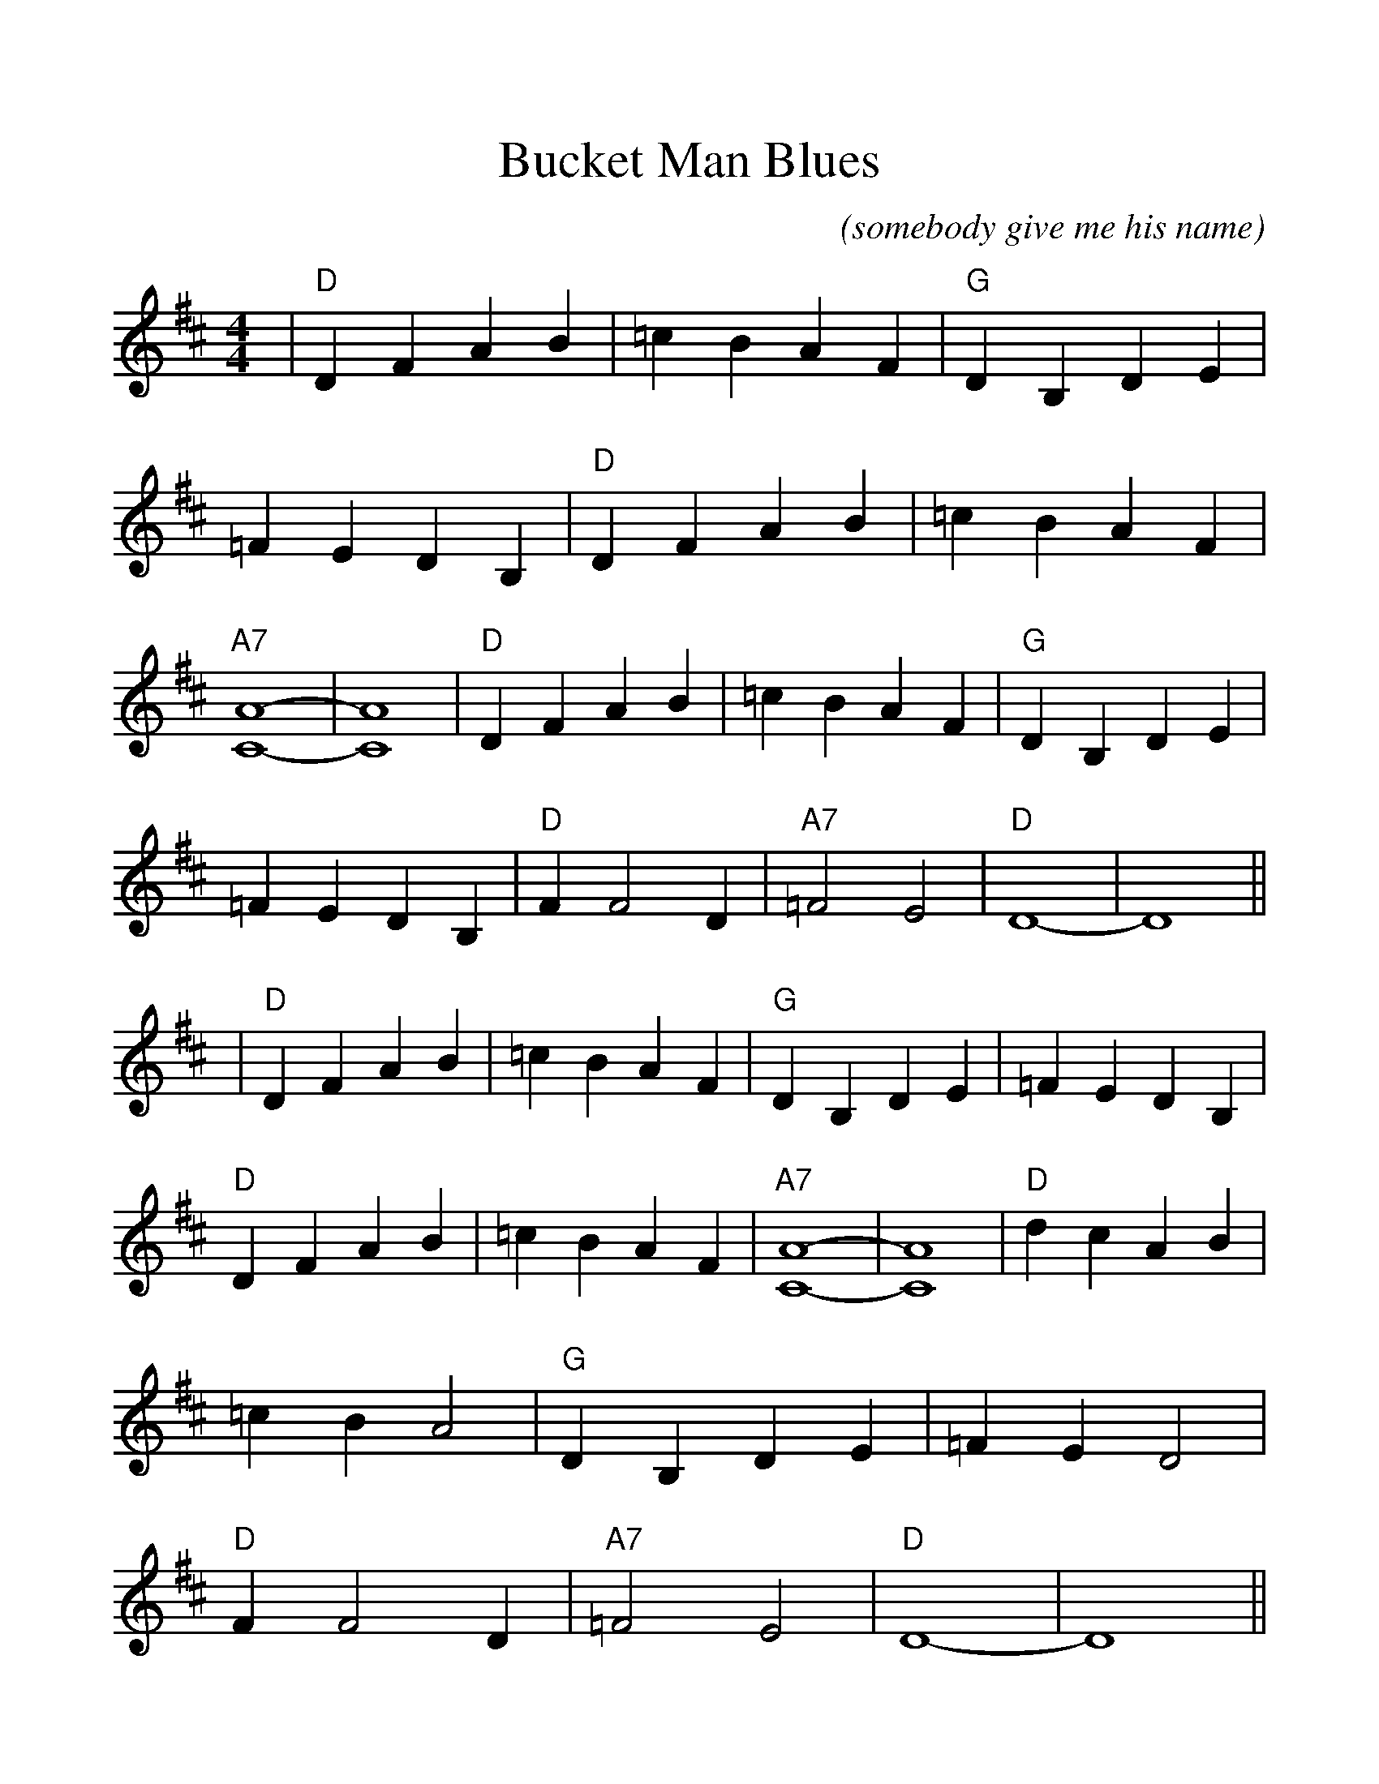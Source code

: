 %Scale the output
%%scale 1.14
%%format dulcimer.fmt
X:1
T:Bucket Man Blues
C:(somebody give me his name)
M:4/4    %(3/4, 4/4, 6/8)
L:1/4    %(1/8, 1/4)
V:1 treble clef
K:D    %(D, C)
|"D"D F A B|=c B A F|"G"D B, D E|=F E D B,\
|"D"D F A B|=c B A F|"A7"[C4-A4-]|[C4A4]\
|"D"D F A B|=c B A F|"G"D B, D E|=F E D B,\
|"D"F F2 D|"A7"=F2 E2|"D"D4-|D4||\
|"D"D F A B|=c B A F|"G"D B, D E|=F E D B,\
|"D"D F A B|=c B A F|"A7"[C4-A4-]|[C4A4]\
|"D"d c A B|=c B A2|"G"D B, D E|=F E D2\
|"D"F F2 D|"A7"=F2 E2|"D"D4-|D4||

